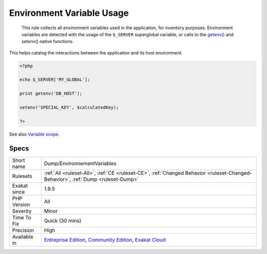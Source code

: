 .. _dump-environnementvariables:

.. _environment-variable-usage:

Environment Variable Usage
++++++++++++++++++++++++++

  This rule collects all environment variables used in the application, for inventory purposes. Environment variables are detected with the usage of the ``$_SERVER`` superglobal variable, or calls to the `getenv() <https://www.php.net/getenv>`_ and setenv() native functions. 

This helps catalog the interactions between the application and its host environment.

.. code-block:: php
   
   <?php
   
   echo $_SERVER['MY_GLOBAL'];
   
   print getenv('DB_HOST');
   
   setenv('SPECIAL_KEY', $calculatedKey);
   
   ?>

See also `Variable scope <https://www.php.net/manual/en/language.variables.scope.php>`_.


Specs
_____

+--------------+-----------------------------------------------------------------------------------------------------------------------------------------------------------------------------------------+
| Short name   | Dump/EnvironnementVariables                                                                                                                                                             |
+--------------+-----------------------------------------------------------------------------------------------------------------------------------------------------------------------------------------+
| Rulesets     | :ref:`All <ruleset-All>`, :ref:`CE <ruleset-CE>`, :ref:`Changed Behavior <ruleset-Changed-Behavior>`, :ref:`Dump <ruleset-Dump>`                                                        |
+--------------+-----------------------------------------------------------------------------------------------------------------------------------------------------------------------------------------+
| Exakat since | 1.9.5                                                                                                                                                                                   |
+--------------+-----------------------------------------------------------------------------------------------------------------------------------------------------------------------------------------+
| PHP Version  | All                                                                                                                                                                                     |
+--------------+-----------------------------------------------------------------------------------------------------------------------------------------------------------------------------------------+
| Severity     | Minor                                                                                                                                                                                   |
+--------------+-----------------------------------------------------------------------------------------------------------------------------------------------------------------------------------------+
| Time To Fix  | Quick (30 mins)                                                                                                                                                                         |
+--------------+-----------------------------------------------------------------------------------------------------------------------------------------------------------------------------------------+
| Precision    | High                                                                                                                                                                                    |
+--------------+-----------------------------------------------------------------------------------------------------------------------------------------------------------------------------------------+
| Available in | `Entreprise Edition <https://www.exakat.io/entreprise-edition>`_, `Community Edition <https://www.exakat.io/community-edition>`_, `Exakat Cloud <https://www.exakat.io/exakat-cloud/>`_ |
+--------------+-----------------------------------------------------------------------------------------------------------------------------------------------------------------------------------------+


